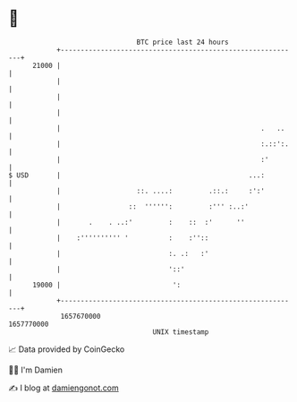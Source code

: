 * 👋

#+begin_example
                                   BTC price last 24 hours                    
               +------------------------------------------------------------+ 
         21000 |                                                            | 
               |                                                            | 
               |                                                            | 
               |                                                            | 
               |                                                  .   ..    | 
               |                                                  :.::':.   | 
               |                                                  :'        | 
   $ USD       |                                               ...:         | 
               |                   ::. ....:         .::.:     :':'         | 
               |                 ::  '''''':         :''' :..:'             | 
               |       .    . ..:'         :    ::  :'      ''              | 
               |    :'''''''''' '          :    :''::                       | 
               |                           :. .:   :'                       | 
               |                           '::'                             | 
         19000 |                            ':                              | 
               +------------------------------------------------------------+ 
                1657670000                                        1657770000  
                                       UNIX timestamp                         
#+end_example
📈 Data provided by CoinGecko

🧑‍💻 I'm Damien

✍️ I blog at [[https://www.damiengonot.com][damiengonot.com]]
